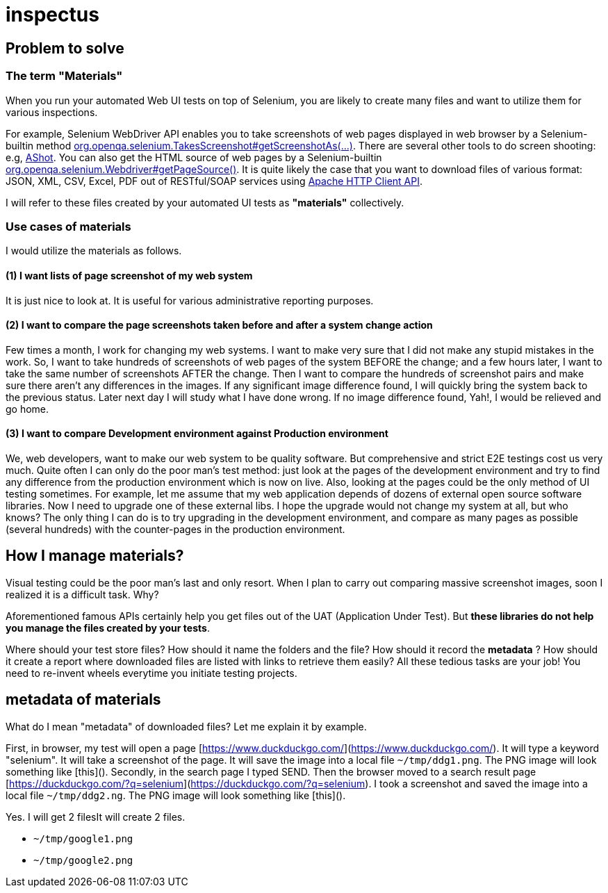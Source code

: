 = inspectus

== Problem to solve

=== The term "Materials"

When you run your automated Web UI tests on top of Selenium, you are likely to create many files and want to utilize them for various inspections.

For example, Selenium WebDriver API enables you to take screenshots of web pages displayed in web browser by a Selenium-builtin method link:https://www.guru99.com/take-screenshot-selenium-webdriver.html[org.openqa.selenium.TakesScreenshot#getScreenshotAs(...)]. There are several other tools to do screen shooting: e.g, link:https://testingchief.com/automated-visual-testing-with-ashot/[AShot]. You can also get the HTML source of web pages by a Selenium-builtin link:https://www.selenium.dev/selenium/docs/api/java/org/openqa/selenium/WebDriver.html#getPageSource()[org.openqa.selenium.Webdriver#getPageSource()]. It is quite likely the case that you want to download files of various format: JSON, XML, CSV, Excel, PDF out of RESTful/SOAP services using link:https://www.baeldung.com/httpclient-guide[Apache HTTP Client API].

I will refer to these files created by your automated UI tests as **"materials"** collectively.

=== Use cases of materials

I would utilize the materials as follows.

==== (1) I want lists of page screenshot of my web system

It is just nice to look at. It is useful for various administrative reporting purposes.

==== (2) I want to compare the page screenshots taken before and after a system change action

Few times a month, I work for changing my web systems. I want to make very sure that I did not make any stupid mistakes in the work. So, I want to take hundreds of screenshots of web pages of the system BEFORE the change; and a few hours later, I want to take the same number of screenshots AFTER the change. Then I want to compare the hundreds of screenshot pairs and make sure there aren't any differences in the images. If any significant image difference found, I will quickly bring the system back to the previous status. Later next day I will study what I have done wrong. If no image difference found, Yah!, I would be relieved and go home.

==== (3) I want to compare Development environment against Production environment

We, web developers, want to make our web system to be quality software. But comprehensive and strict E2E testings cost us very much. Quite often I can only do the poor man's test method: just look at the pages of the development environment and try to find any difference from the production environment which is now on live. Also, looking at the pages could be the only method of UI testing sometimes. For example, let me assume that my web application depends of dozens of external open source software libraries. Now I need to upgrade one of these external libs. I hope the upgrade would not change my system at all, but who knows? The only thing I can do is to try upgrading in the development environment, and compare as many pages as possible (several hundreds) with the counter-pages in the production environment.


## How I manage materials?

Visual testing could be the poor man's last and only resort. When I plan to carry out comparing massive screenshot images, soon I realized it is a difficult task. Why?

Aforementioned famous APIs certainly help you get files out of the UAT (Application Under Test). But **these libraries do not help you manage the files created by your tests**.

Where should your test store files? How should it name the folders and the file? How should it record the *metadata* ? How should it create a report where downloaded files are listed with links to retrieve them easily? All these tedious tasks are your job! You need to re-invent wheels everytime you initiate testing projects.

## metadata of materials

What do I mean "metadata" of downloaded files? Let me explain it by example.

First, in browser, my test will open a page [https://www.duckduckgo.com/](https://www.duckduckgo.com/). It will type a keyword "selenium". It will take a screenshot of the page. It will save the image into a local file `~/tmp/ddg1.png`. The PNG image will look something like [this](). Secondly, in the search page I typed SEND. Then the browser moved to a search result page [https://duckduckgo.com/?q=selenium](https://duckduckgo.com/?q=selenium). I took a screenshot and saved the image into a local file `~/tmp/ddg2.ng`. The PNG image will look something like [this]().

Yes. I will get 2 filesIt will create 2 files.

- `~/tmp/google1.png`
- `~/tmp/google2.png`


